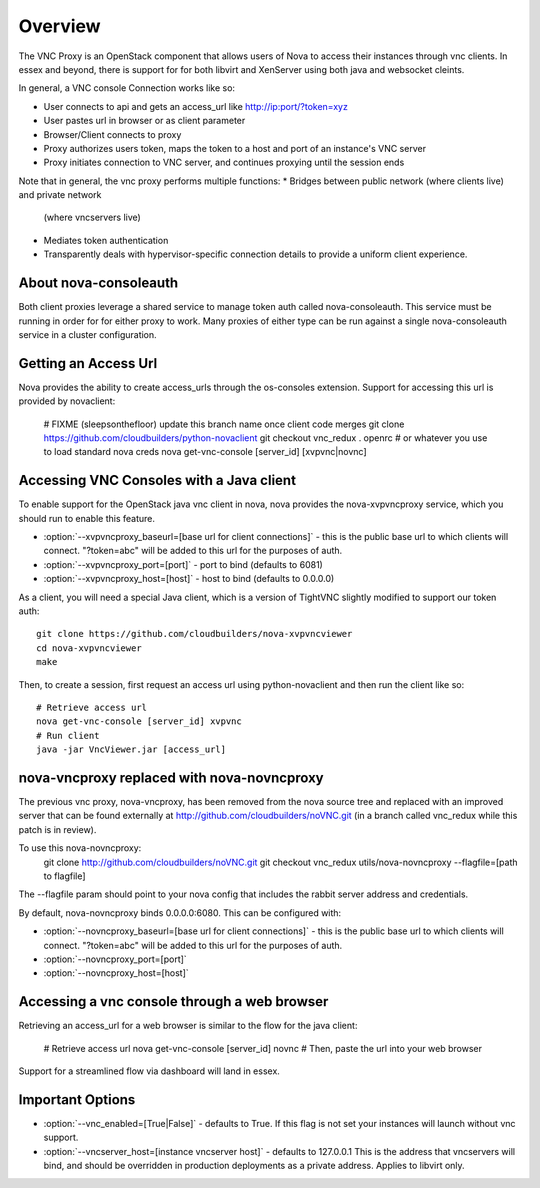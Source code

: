 ..
      Copyright 2010-2011 United States Government as represented by the
      Administrator of the National Aeronautics and Space Administration.
      All Rights Reserved.

      Licensed under the Apache License, Version 2.0 (the "License"); you may
      not use this file except in compliance with the License. You may obtain
      a copy of the License at

          http://www.apache.org/licenses/LICENSE-2.0

      Unless required by applicable law or agreed to in writing, software
      distributed under the License is distributed on an "AS IS" BASIS, WITHOUT
      WARRANTIES OR CONDITIONS OF ANY KIND, either express or implied. See the
      License for the specific language governing permissions and limitations
      under the License.


Overview
========
The VNC Proxy is an OpenStack component that allows users of Nova to access
their instances through vnc clients.  In essex and beyond, there is support
for for both libvirt and XenServer using both java and websocket cleints.

In general, a VNC console Connection works like so:

* User connects to api and gets an access_url like http://ip:port/?token=xyz
* User pastes url in browser or as client parameter
* Browser/Client connects to proxy
* Proxy authorizes users token, maps the token to a host and port of an
  instance's VNC server
* Proxy initiates connection to VNC server, and continues proxying until
  the session ends

Note that in general, the vnc proxy performs multiple functions:
* Bridges between public network (where clients live) and private network
  (where vncservers live)
* Mediates token authentication
* Transparently deals with hypervisor-specific connection details to provide
  a uniform client experience.


About nova-consoleauth
----------------------
Both client proxies leverage a shared service to manage token auth called
nova-consoleauth.  This service must be running in order for for either proxy
to work.  Many proxies of either type can be run against a single
nova-consoleauth service in a cluster configuration.

Getting an Access Url
---------------------
Nova provides the ability to create access_urls through the os-consoles extension.
Support for accessing this url is provided by novaclient:

    # FIXME (sleepsonthefloor) update this branch name once client code merges
    git clone https://github.com/cloudbuilders/python-novaclient
    git checkout vnc_redux
    . openrc # or whatever you use to load standard nova creds
    nova get-vnc-console [server_id] [xvpvnc|novnc]


Accessing VNC Consoles with a Java client
-----------------------------------------
To enable support for the OpenStack java vnc client in nova, nova provides the
nova-xvpvncproxy service, which you should run to enable this feature.

* :option:`--xvpvncproxy_baseurl=[base url for client connections]` -
  this is the public base url to which clients will connect.  "?token=abc"
  will be added to this url for the purposes of auth.
* :option:`--xvpvncproxy_port=[port]` - port to bind (defaults to 6081)
* :option:`--xvpvncproxy_host=[host]` - host to bind (defaults to 0.0.0.0)

As a client, you will need a special Java client, which is
a version of TightVNC slightly modified to support our token auth::

    git clone https://github.com/cloudbuilders/nova-xvpvncviewer
    cd nova-xvpvncviewer
    make

Then, to create a session, first request an access url using python-novaclient
and then run the client like so::

    # Retrieve access url
    nova get-vnc-console [server_id] xvpvnc
    # Run client
    java -jar VncViewer.jar [access_url]


nova-vncproxy replaced with nova-novncproxy
-------------------------------------------
The previous vnc proxy, nova-vncproxy, has been removed from the nova source
tree and replaced with an improved server that can be found externally at
http://github.com/cloudbuilders/noVNC.git (in a branch called vnc_redux while
this patch is in review).

To use this nova-novncproxy:
    git clone http://github.com/cloudbuilders/noVNC.git
    git checkout vnc_redux
    utils/nova-novncproxy --flagfile=[path to flagfile]

The --flagfile param should point to your nova config that includes the rabbit
server address and credentials.

By default, nova-novncproxy binds 0.0.0.0:6080.  This can be configured with:

* :option:`--novncproxy_baseurl=[base url for client connections]` -
  this is the public base url to which clients will connect.  "?token=abc"
  will be added to this url for the purposes of auth.
* :option:`--novncproxy_port=[port]`
* :option:`--novncproxy_host=[host]`


Accessing a vnc console through a web browser
---------------------------------------------
Retrieving an access_url for a web browser is similar to the flow for
the java client:

    # Retrieve access url
    nova get-vnc-console [server_id] novnc
    # Then, paste the url into your web browser

Support for a streamlined flow via dashboard will land in essex.


Important Options
-----------------
* :option:`--vnc_enabled=[True|False]` - defaults to True. If this flag is
  not set your instances will launch without vnc support.
* :option:`--vncserver_host=[instance vncserver host]` - defaults to 127.0.0.1
  This is the address that vncservers will bind, and should be overridden in
  production deployments as a private address.  Applies to libvirt only.
